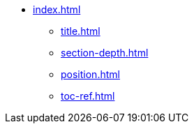 * xref:index.adoc[]
** xref:title.adoc[]
** xref:section-depth.adoc[]
** xref:position.adoc[]
** xref:toc-ref.adoc[]
